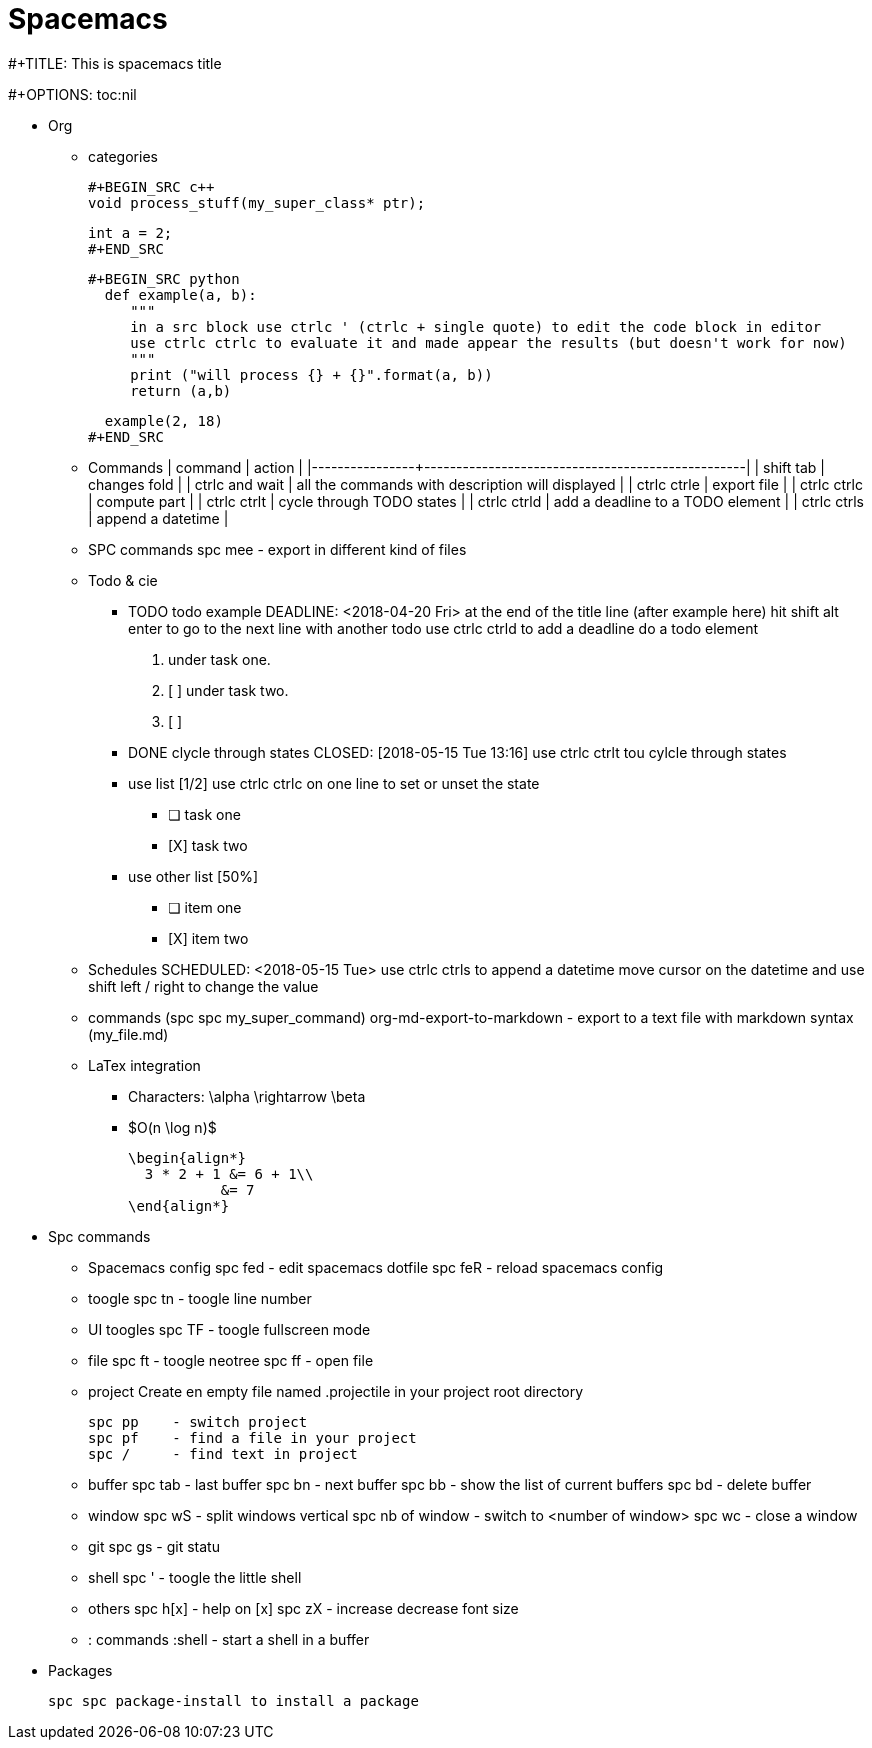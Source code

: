 = Spacemacs
// See https://hubpress.gitbooks.io/hubpress-knowledgebase/content/ for information about the parameters.
:published_at: 2018-05-16
:hp-tags: spacemacs, tips, shortcuts
:hp-image: /images/spacemacs.png



#+TITLE: This is spacemacs title

#+OPTIONS: toc:nil

* Org 
** categories

   #+BEGIN_SRC c++
   void process_stuff(my_super_class* ptr);
   
   int a = 2;
   #+END_SRC

   #+BEGIN_SRC python
     def example(a, b):
        """
        in a src block use ctrlc ' (ctrlc + single quote) to edit the code block in editor
        use ctrlc ctrlc to evaluate it and made appear the results (but doesn't work for now)
        """
        print ("will process {} + {}".format(a, b))
        return (a,b)

     example(2, 18)
   #+END_SRC

** Commands
  | command        | action                                           |
  |----------------+--------------------------------------------------|
  | shift tab      | changes  fold                                    |
  | ctrlc and wait | all the commands with description will displayed |
  | ctrlc ctrle    | export file                                      |
  | ctrlc ctrlc    | compute part                                     |
  | ctrlc ctrlt    | cycle through TODO states                        |
  | ctrlc ctrld    | add a deadline to a TODO element                 |
  | ctrlc ctrls    | append a datetime                                |
 
** SPC commands
   spc mee    - export in different kind of files

** Todo & cie
*** TODO todo example 
    DEADLINE: <2018-04-20 Fri>
    at the end of the title line (after example here) hit shift alt enter
    to go to the next line with another todo
    use ctrlc ctrld to add a deadline do a todo element
    
    1. under task one.
    2. [ ] under task two.
    3. [ ] 
    
*** DONE clycle through states
    CLOSED: [2018-05-15 Tue 13:16]
    use ctrlc ctrlt tou cylcle through states

*** use list [1/2]
    use ctrlc ctrlc on one line to set or unset the state
    - [ ] task one
    - [X] task two

*** use other list [50%]
    - [ ] item one
    - [X] item two

** Schedules
   SCHEDULED: <2018-05-15 Tue>
   use ctrlc ctrls to append a datetime
   move cursor on the datetime and use shift left / right to change the value
     
   

   


** commands (spc spc my_super_command)
   org-md-export-to-markdown     - export to a text file with markdown syntax (my_file.md)
  
** LaTex integration
  - Characters: \alpha \rightarrow \beta
  - $O(n \log n)$
  
  \begin{align*}
    3 * 2 + 1 &= 6 + 1\\
             &= 7
  \end{align*}

* Spc commands
** Spacemacs config
   spc fed  - edit spacemacs dotfile
   spc feR  - reload spacemacs config

** toogle
  spc tn    - toogle line number

** UI toogles
  spc TF    - toogle fullscreen mode
  
** file
   spc ft    - toogle neotree
   spc ff    - open file

** project
   Create en empty file named .projectile in your project root directory

   spc pp    - switch project
   spc pf    - find a file in your project
   spc /     - find text in project

** buffer
   spc tab   - last buffer 
   spc bn    - next buffer
   spc bb    - show the list of current buffers
   spc bd    - delete buffer

** window
   spc wS    - split windows vertical
   spc nb of window - switch to <number of window>
   spc wc    - close a window

** git
   spc gs    - git statu

** shell
   spc '     - toogle the little shell

** others
   spc h[x]  - help on [x]
   spc zX    - increase decrease font size

** : commands
   :shell    - start a shell in a buffer

* Packages
  
  spc spc package-install to install a package
  

    